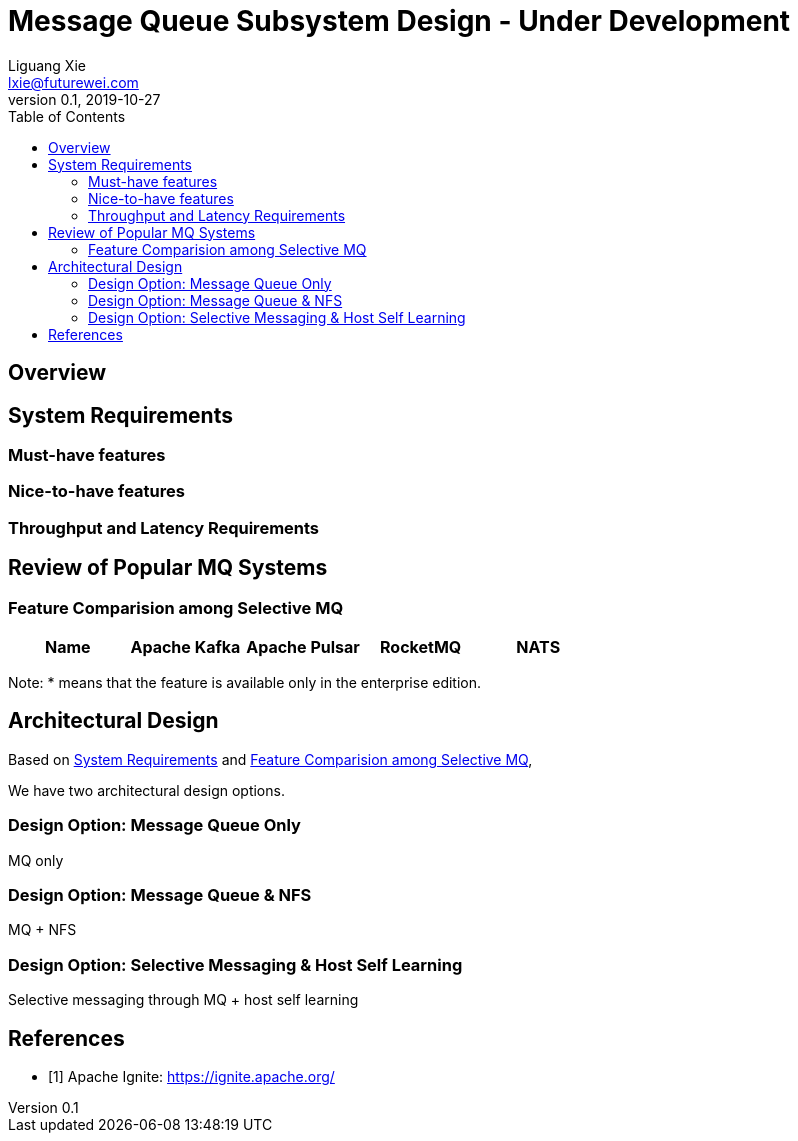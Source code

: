 = Message Queue Subsystem Design - Under Development
Liguang Xie <lxie@futurewei.com>
v0.1, 2019-10-27
:toc: right

== Overview

//[.lead]

//Choosing the right data store system is always the key of developing any data-intensive application including Alcor control plane.
//The choice is not that obvious though.
//There are so many database and cache systems on the market with various characteristics as they are designed to
//meet different requirements of different applications.
//
//In this design spec, we go through our system requirements including scalability, availability,
//durability, and performance.
//Secondly, we review existing distributed database and cache solutions,
//discuss their data model, license, and community support, and summarize the pros and cons of each solution.
//We then zoom in on selective databases and compare their features, characteristics and applicable applications.
//Based on the above information, we match our system requirements with the available solutions, and propose architectural design.

[#system-requirements]
== System Requirements

=== Must-have features

=== Nice-to-have features

=== Throughput and Latency Requirements

== Review of Popular MQ Systems

[#FeatureComp]
=== Feature Comparision among Selective MQ

[width="100%",cols="<.^,^.<,^.<,^.<,^.<",options="header"]
|====================
|Name| Apache Kafka | Apache Pulsar | RocketMQ | NATS

|====================

Note: * means that the feature is available only in the enterprise edition.

//=== Review of Cache Store
//
//[width="100%",options="header"]
//|====================
//|Cache|Type|Pros|Cons|License
//|Option 1: Memcached
//|Cache service
//|
//|
//|
//
//|Option 2: Redis
//| Cache service
//a|
//- Support HA cluster
//- Data persistence
//- Support a variety of data structures ranging from bitmaps, steams, and spatial indexes
//|
//| BSD
//
//|Option 3: LevelDB | In-memory cache | | |
//
//|Option 4: Riak
//| Distributed key-value database
//a|
//- Distributed design
//- Advanced local and multi-cluster replication
//|
//|
//|====================
//
//Note: Cache is optional at this point.
//Our plan is to first conduct a performance analysis for various database storage solutions in terms of throughput, latency and other factors.
//If TPS couldn't satisfy our target performance requirement, we will incorporate cache in our design.
//
//=== Cache Access Pattern
//
//Cache Aside Pattern: For write operation, we could use cache aside pattern which recommends to delete cache entry,
//instead of resetting cache entry.
//
//Pending item:
//
//* Modify database then remove cache entry (to reduce the possibility of read old data immediate after write and legacy cache)
//* Remove cache entry then modify database (ensure atomic operation)


[#architecture]
== Architectural Design

Based on <<system-requirements>> and <<FeatureComp>>,
//Apache Ignite provides a very rich feature set that matches most of our system requirements. Specifically, it offers the following features:
//
//* Standalone distributed database and built-in cache services
//* Strong consistency, distributed ACID transactions and SQL queries
//* Data sharding and cross-shard transacation
//* Proven horizontal scalability to meet our throughput and storage requirement
//* Cross-DC and cross-AZ geo replication for AZ-resilient HA
//* In-memory processing capabilities applicable for read heavy workload application while offering low latency for writes
//* Rolling upgrade without downtime
//* Collocated joins and non-collocated joins
//* In-memory indexing
//
//Regarding performance and storage size,
//the benchmark results with Yardstick <<ignite_benchmark>> shows that Ignite could reach up to 1/3 million Ops and less than 1 millisecond latency with four average server machines (2x Xeon E5-2609 v4 1.7GHz, 96 GB RAM).
//The catch is that the benchmark is conducted by only one client node with 128 client threads, which does not consider network round trip time in the scenarios where 2-phase commit is applied.
//
//The comparison results with Cassandra <<ignite_cassandra>> used a more distributed benchmark YCSB with three server nodes (same server configuration as used in Yardstick).
//In a 256 client threads setup, Ignite could reach up to 300K READ Ops and 150K READ+UPDATE Ops.
//
//In short, Ignite fits into read-intensive and mixed workloads.
//With data shading support, the throughput and latency data is expected to meet our system requirements.
//Its maximum reliable dataset size could reach up to hundreds of TBs, which provides sufficient margin to support fast-growing pace of public cloud.
//
//TIP: To get more details about how to scale Ignite cluster to meet the storage requirements,
//refer to <<capacity>>.

We have two architectural design options.

[#MQ-only-option]
=== Design Option: Message Queue Only

MQ only

[#MQ-NFS-option]
=== Design Option: Message Queue & NFS

MQ + NFS

[#MQ-self-learning]
=== Design Option: Selective Messaging & Host Self Learning

Selective messaging through MQ + host self learning

[bibliography]
== References

- [[[ignite_home,1]]] Apache Ignite: https://ignite.apache.org/

